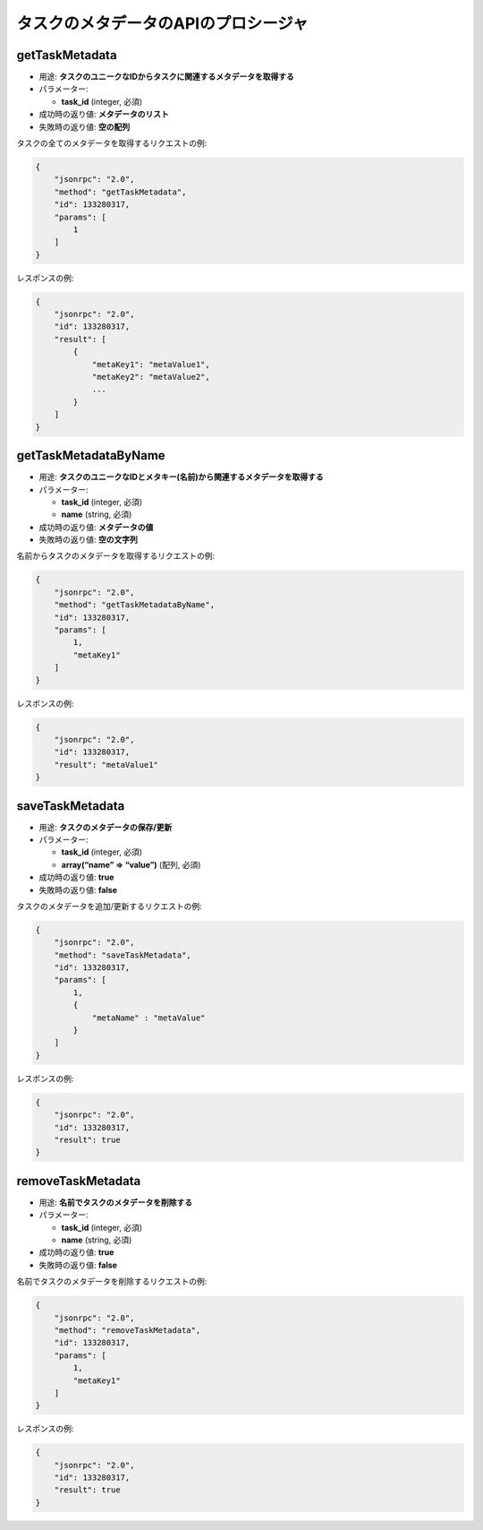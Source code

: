 タスクのメタデータのAPIのプロシージャ
===============================

getTaskMetadata
---------------

-  用途: **タスクのユニークなIDからタスクに関連するメタデータを取得する**
-  パラメーター:

   -  **task_id** (integer, 必須)

-  成功時の返り値: **メタデータのリスト**
-  失敗時の返り値: **空の配列**

タスクの全てのメタデータを取得するリクエストの例:

.. code:: json

    {
        "jsonrpc": "2.0",
        "method": "getTaskMetadata",
        "id": 133280317,
        "params": [
            1
        ]
    }

レスポンスの例:

.. code:: json

    {
        "jsonrpc": "2.0",
        "id": 133280317,
        "result": [
            {
                "metaKey1": "metaValue1",
                "metaKey2": "metaValue2",
                ...
            }
        ]
    }

getTaskMetadataByName
---------------------

-  用途: **タスクのユニークなIDとメタキー(名前)から関連するメタデータを取得する**
-  パラメーター:

   -  **task_id** (integer, 必須)
   -  **name** (string, 必須)

-  成功時の返り値: **メタデータの値**
-  失敗時の返り値: **空の文字列**

名前からタスクのメタデータを取得するリクエストの例:

.. code:: json

    {
        "jsonrpc": "2.0",
        "method": "getTaskMetadataByName",
        "id": 133280317,
        "params": [
            1,
            "metaKey1"
        ]
    }

レスポンスの例:

.. code:: json

    {
        "jsonrpc": "2.0",
        "id": 133280317,
        "result": "metaValue1"
    }

saveTaskMetadata
----------------

-  用途: **タスクのメタデータの保存/更新**
-  パラメーター:

   -  **task_id** (integer, 必須)
   -  **array(“name” => “value”)** (配列, 必須)

-  成功時の返り値: **true**
-  失敗時の返り値: **false**

タスクのメタデータを追加/更新するリクエストの例:

.. code:: json

    {
        "jsonrpc": "2.0",
        "method": "saveTaskMetadata",
        "id": 133280317,
        "params": [
            1,
            {
                "metaName" : "metaValue"
            }
        ]
    }

レスポンスの例:

.. code:: json

    {
        "jsonrpc": "2.0",
        "id": 133280317,
        "result": true
    }

removeTaskMetadata
------------------

-  用途: **名前でタスクのメタデータを削除する**
-  パラメーター:

   -  **task_id** (integer, 必須)
   -  **name** (string, 必須)

-  成功時の返り値: **true**
-  失敗時の返り値: **false**

名前でタスクのメタデータを削除するリクエストの例:

.. code:: json

    {
        "jsonrpc": "2.0",
        "method": "removeTaskMetadata",
        "id": 133280317,
        "params": [
            1,
            "metaKey1"
        ]
    }

レスポンスの例:

.. code:: json

    {
        "jsonrpc": "2.0",
        "id": 133280317,
        "result": true
    }
